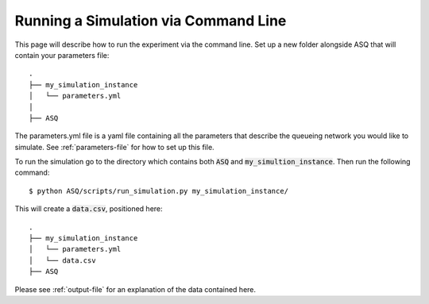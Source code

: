 Running a Simulation via Command Line
=====================================

This page will describe how to run the experiment via the command line.
Set up a new folder alongside ASQ that will contain your parameters file::

    .
    ├── my_simulation_instance
    │   └── parameters.yml
    │
    ├── ASQ

The parameters.yml file is a yaml file containing all the parameters that describe the queueing network you would like to simulate. See :ref:`parameters-file` for how to set up this file.

To run the simulation go to the directory which contains both :code:`ASQ` and :code:`my_simultion_instance`.
Then run the following command::

    $ python ASQ/scripts/run_simulation.py my_simulation_instance/

This will create a :code:`data.csv`, positioned here::

    .
    ├── my_simulation_instance
    │   └── parameters.yml
    │   └── data.csv
    ├── ASQ

Please see :ref:`output-file` for an explanation of the data contained here.